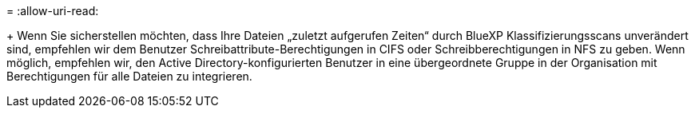 = 
:allow-uri-read: 


+ Wenn Sie sicherstellen möchten, dass Ihre Dateien „zuletzt aufgerufen Zeiten“ durch BlueXP Klassifizierungsscans unverändert sind, empfehlen wir dem Benutzer Schreibattribute-Berechtigungen in CIFS oder Schreibberechtigungen in NFS zu geben. Wenn möglich, empfehlen wir, den Active Directory-konfigurierten Benutzer in eine übergeordnete Gruppe in der Organisation mit Berechtigungen für alle Dateien zu integrieren.
